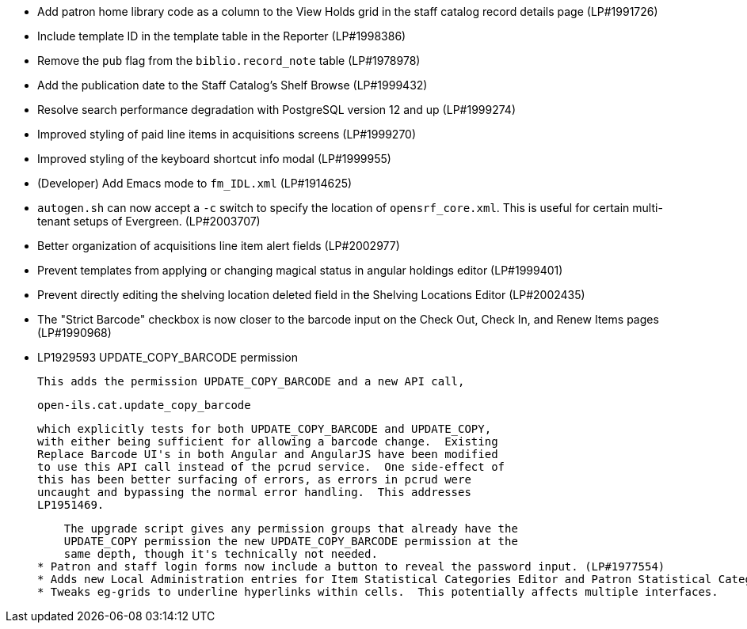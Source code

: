 * Add patron home library code as a column to the View Holds grid in the staff catalog record details page (LP#1991726)
* Include template ID in the template table in the Reporter (LP#1998386)
* Remove the `pub` flag from the `biblio.record_note` table (LP#1978978)
* Add the publication date to the Staff Catalog's Shelf Browse (LP#1999432)
* Resolve search performance degradation with PostgreSQL version 12 and up (LP#1999274)
* Improved styling of paid line items in acquisitions screens (LP#1999270)
* Improved styling of the keyboard shortcut info modal (LP#1999955)
* (Developer) Add Emacs mode to `fm_IDL.xml` (LP#1914625)
* `autogen.sh` can now accept a `-c` switch to specify the location of `opensrf_core.xml`. This is useful for certain multi-tenant setups of Evergreen. (LP#2003707)
* Better organization of acquisitions line item alert fields (LP#2002977)
* Prevent templates from applying or changing magical status in angular holdings editor (LP#1999401)
* Prevent directly editing the shelving location deleted field in the Shelving Locations Editor (LP#2002435)
* The "Strict Barcode" checkbox is now closer to the barcode input on the Check Out, Check In, and Renew Items pages (LP#1990968)
* LP1929593 UPDATE_COPY_BARCODE permission

    This adds the permission UPDATE_COPY_BARCODE and a new API call,

      open-ils.cat.update_copy_barcode

    which explicitly tests for both UPDATE_COPY_BARCODE and UPDATE_COPY,
    with either being sufficient for allowing a barcode change.  Existing
    Replace Barcode UI's in both Angular and AngularJS have been modified
    to use this API call instead of the pcrud service.  One side-effect of
    this has been better surfacing of errors, as errors in pcrud were
    uncaught and bypassing the normal error handling.  This addresses
    LP1951469.

    The upgrade script gives any permission groups that already have the
    UPDATE_COPY permission the new UPDATE_COPY_BARCODE permission at the
    same depth, though it's technically not needed.
* Patron and staff login forms now include a button to reveal the password input. (LP#1977554)
* Adds new Local Administration entries for Item Statistical Categories Editor and Patron Statistical Categories Editor, which are angularized interfaces.
* Tweaks eg-grids to underline hyperlinks within cells.  This potentially affects multiple interfaces.
